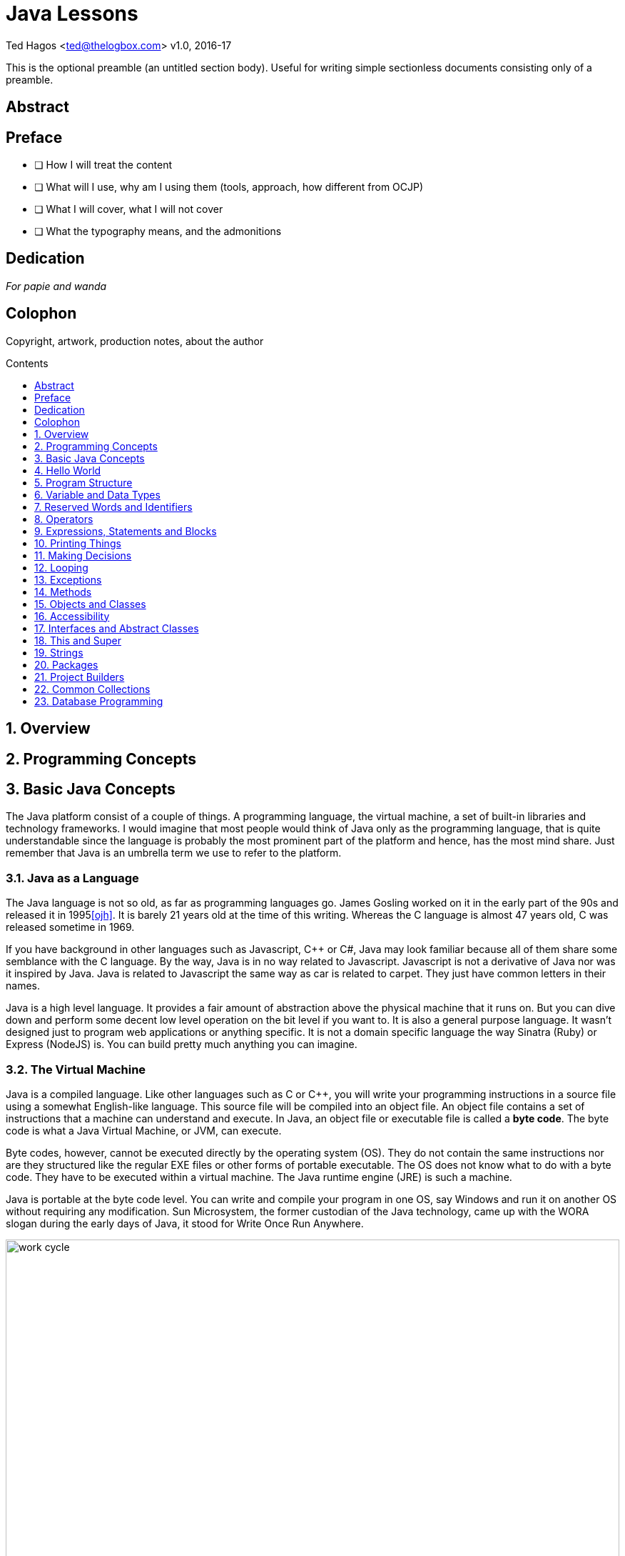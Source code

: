 :source-highlighter: pygments
:stylesheet: style.css
:pygments-style: trac
:icons:
:data-uri:
:toc: macro
:toc-title: Contents
:toclevels: 1
 


Java Lessons
============


Ted Hagos <ted@thelogbox.com>
v1.0, 2016-17


This is the optional preamble (an untitled section body). Useful for
writing simple sectionless documents consisting only of a preamble.


:numbered!:
[abstract]
== Abstract




<<<
[preface]
== Preface

 - [ ] How I will treat the content
 - [ ] What will I use, why am I using them (tools, approach, how different from OCJP)
 - [ ] What I will cover, what I will not cover
 - [ ] What the typography means, and the admonitions
 
 
<<<
[dedication]
== Dedication

_For papie and wanda_

<<<
[colophon]
== Colophon

Copyright, artwork, production notes, about the author


<<<
toc::[]



:numbered:
<<<
== Overview


<<<
== Programming Concepts


<<<
== Basic Java Concepts

The Java platform consist of a couple of things. A programming language, the virtual machine, a set of built-in libraries and technology frameworks. I would imagine that most people would think of Java only as the programming language, that is quite understandable since the language is probably the most prominent part of the platform and hence, has the most mind share. Just remember that Java is an umbrella term we use to refer to the platform.

=== Java as a Language

The Java language is not so old, as far as programming languages  go. James Gosling worked on it in the early part of the 90s and released it in 1995<<ojh>>. It is barely 21 years old at the time of this writing. Whereas the C language is almost 47 years old, C was released sometime in 1969. 

If you have background in other languages such as Javascript, C++ or C#, Java may look familiar because all of them share some semblance with the C language. By the way, Java is in no way related to Javascript. Javascript is not a derivative of Java nor was it inspired by Java. Java is related to Javascript the same way as car is related to carpet. They just have common letters in their names. 


Java is a high level language. It provides a fair amount of abstraction above the physical machine that it runs on. But you can dive down and perform some decent low level operation on the bit level if you want to. It is also a general purpose language. It wasn’t designed just to program web applications or anything specific. It is not a domain specific language the way Sinatra (Ruby) or Express (NodeJS) is. You can build pretty much anything you can imagine.

=== The Virtual Machine

Java is a compiled language. Like other languages such as C or C++, you will write your programming  instructions  in a source file using a somewhat English-like language.  This source file will be compiled into an object file. An object file contains a set of instructions that a machine can understand and execute. In Java, an object file or executable file is called a *byte code*. The byte code is what a Java Virtual Machine, or JVM, can execute.  

Byte codes, however, cannot be executed directly by the operating system (OS). They do not contain the same instructions nor are they structured like the regular EXE files or other forms of portable executable. The OS does not know what to do with a byte code. They have to be executed within a virtual machine. The Java runtime engine (JRE) is such a machine.  

Java is portable at the byte code level. You can write and compile your program in one OS, say Windows and run it on another OS without requiring any modification. Sun Microsystem,  the former custodian of the Java technology, came up with the WORA slogan during the early days of Java, it stood for Write Once Run Anywhere.

image::images/book/work-cycle.jpg[title="Work Cycle", width=100%]

Each operating system have their own version of the virtual machine but what runs on one virtual machine, will run on all.

=== Editions 

You can use Java to build applications for a variety of architectures. Java comes in several editions. The JSE (Java Standard Edition) which is the topic of this book, can be used to build Desktop applications. Java Enterprise Edition (JEE) can be used to build web applications, web services, high availability back-end processes etc. Java Mobile Edition (JME) can be used to build apps for mobile or embedded devices. Although for mobile devices like Android phones/tablets, you might want to consider the Android SDK. By the way, the native language for the Android platform is Java.

=== References

[bibliography]
- [[[ojh]]] The History of Java Technology. http://www.oracle.com/technetwork/java/javase/overview/javahistory-index-198355.html


<<<
== Hello World

Beginning programmers start their coding journey with the hello world program. While it may seem silly and quite lacking of any practical or commercial value, it does have an educational value. The simple hello world program will instruct us on (a) how to write and compile a source file (b) what gets executed first when a program is ran, and (c) how to run a Java program.

There will be a couple of things in our first program that will not be immediately obvious nor will it make sense, but we won’t let those get in our way. We can safely side step some aspects of the example code and ignore them for now. We’ll circle back to them soon enough, in later chapters.

=== Writing our first Program

1. **Choose a folder** where you can save your program source files. The best folder is where you have read, write and execute permissions. Your home folder is a good place to start. Listings  4-1 and 4-2 shows how to create a directory named “practice” under your home folder.
+
.Listing 4-1, Windows CLI
----
cd /Users/yourUserName
md practice
cd practice
----
Don’t forget to replace _yourUserName_ with your actual user name in the Windows machine.
+
.Listing 4-2, OSX and Linux
----
cd ~
mkdir practice
cd practice
----
2. **Create a file** named `helloworld.java`
+
.Listing 4-3, Create a file in OSX or Linux
----
touch hello.java
----
+
If you are on Windows, just launch your code editor, create a new file then save it under the name _helloworld.java_ in the directory /Users/yourUserName/practice/.
3. **Write** the program. Open helloworld.java in the editor and type the following
+
.Listing 4-4, Contents of helloworld.java
----
class Hello { 
  public static void main(String []args) {  
    System.out.println("Hello World\n");
  } 
} 
----
4. **Compile** the source file.
+
.Listing 4-5, The Java compiler
----
javac helloworld.java
----
+
The terminal window might appear like its hung for a couple of seconds before the terminal prompt returns. It might seem anti climactic because you didn’t see anything, but that is actually a good thing. It means the code compiled without problems.
+
TIP: If you want to see some progress messages while compiling, use the command `javac -verbose  helloworld.java`
+
If you inspect your working directory, you should the result of our compilation.
+
.Listing 4-6, list directory contents
----
$ ls
  helloworld.java
  Hello.class
----
+
The resulting file is not _helloworld.class_, but _Hello.class_. The resultant byte code is not determined by the name of the source file. It is dependent on the name of the class declared inside the source file.

5. **Run** the byte code. Create an instance of the JVM and run our Hello example program. 
+
.Listing 4-7, The Java Runtime Engine
----
java Hello
----
CAUTION: When running a Java program, do not include the file extension of the byte code e.g. `java Hello.class`
+
If all goes well, you should see the string “Hello World” printed out on your screen.
 
=== What have we done

If you were able to follow along the coding exercise, that is well and good. Now, we come to the more important part of the exercise. We need to understand what’s going on. Let’s revisit our code and read it a bit more slowly and deliberately.

.Listing 4-8, helloworld.java
[source, java]
----
class Hello { // <1>
  public static void main(String []args) {  // <2>
    System.out.println("Hello World\n"); // <3>
  } 
} 
----

<1> All program statements must be written inside a class
<2> The **main function** is the program’s entry point
<3> `println` takes a String parameter and prints it on the screen

A function organizes program elements by grouping together a bunch of statements. A class organizes elements by grouping together a bunch of functions and variables. We will discuss the concept and mechanics of a class in later chapters. What is important to take away right now is that Java is bit gung-ho about classes that you cannot write program statements outside of it. You cannot, for example, do something like the following code, and expect it to compile.

.Listing 4-9, Illegal statement
----
System.out.println(“Hello World\n“);
----

Every program must have an entry point. When you run a program, the operating system, virtual or otherwise, will look for something it can execute. A Java application’s entry point is a special function called `main`. The main function is written as `public, static and void` for a very specific reason. These combination of keywords affects the function’s accessibility and startability. We are not quite ready to deal with these concepts right now, so we’ll side step. We’ll deal with them in later chapters.

NOTE: The main function in a Java application should always look like `public static void main(String []args)`. It has a special signature and meaning in the Java runtime. The slightest misspelling, say like, `public static void Main(String args)` will cause our program **not** to run. It will compile, but it will not run.

WARNING: Java is a case sensitive language, `main` is different than `Main`. 

The last part of our code walk through is the `System.out.println` statement. Println is a function that belongs to the class `out`; a class groups together a bunch of function, remember? A function inside the class can be called by writing the name of the class (out) and resolving the name of the function using the dot notation. 

NOTE: Characters which are enclosed in double quotes, **“like these words”** are called Strings. a String is a type of data in Java. We'll tackle Strings in later chapters.

So what is `System`? It is also another class which contains the out class. This may seem a bit complicated right now and any attempts to explain the relationship between **System**, **out** and **println** will drag us into a rabbit hole. We are not yet ready to go there. We need to build up some more skills before we can take on these concepts. For now, just remember that if you want something to appear on the console, use the statement `System.out.println`.

NOTE: Did you notice the String inside our println statement? It wrote `System.out.println(“Hello World\n“)` but we did not see the **\n** in the output did we? That’s because `\n` is a special character. It’s called an escape sequence. Escape sequences begins with a back-slash character which indicates that the characters that follows should not be treated literally. It should be processed in a special way. The \n means add a new line feed to the output; like pressing ENTER or RETURN key.

=== Chapter Summary

1. All Java programs have one class, at a minimum. You cannot execute any productive program statement outside of a class construct
2. A Java applications's entry point is a special function called `main`. It needs to be written in a very specific way so that the Java runtime will recognize it when it is eventually executed
3. When you want to print an output to the screen, you can use the statement `System.out.println()`, the println function takes on a `String` argument. This argument will be printed to the screen
4. A `String` is a kind of data in Java, just like a number is also a kind of data. Strings are enclosed in double quotes, “like this phrase” 


=== Glossary

[qanda]
**byte code**:: 
	When a Java source file is compiled, it produces a _.class_ file. This file is executable inside a Java Virtual Machine
**java source file**:: 
	A UTF-8 file (plain text file) that has a `.java`  extension. A compilation unit in Java
	**JVM**::
	Java Virtual Machine, sometimes also referred to as the Java Runtime Engine. It is an abstraction of the underlying operating system. On top of the abstracted OS services, the JVM offers other services which are not part of the underlying OS e.g. garbage collection 
**class**:: 
	A way to organize code in Java. A class can contain functions and variables at the same time

=== Exercises

**Exercise 1-1**::
Change the output of the hello program so that it prints the following:
+
----
Hello there
----
**Exercise 1-2**::
Make further modifications to your code so that it prints
+
----
Hello
there
----
**Exercise 1-3**::  
Find out the meaning of the following escape sequences
- \b
- \t 
- \\
- \’
- \”
**Exercises 1-4**::
Write a program that prints the following output
+
----
‘Hello World’
----
**Exercises 1-5**::
Modify your code in Exercise 1-4 so that it prints
+
----
“Hello World”
----


<<<
== Program Structure


=== Class

A typical Java program would contain one class definition in a Java source file. The source file can contain more than one class but that is not generally the practice. The name of the class definition is usually the same as the name of the source file it is contained in, it doesn’t have to be but that is usually the case. 

.Listing 5-1, Hello.java
----
class Hello
{
}
----

Listing 5-1 above shows the basic structure a class. The reserved word `class` is used followed by an identifier which is the name of the class. The identifier or the class name is something that you will provide. It could be Person, BankAccount, Service, Dog etc. Naming your class will be entirely up to you. The class declaration is also accompanied by   a pair of French brackets or curly braces. The braces constitutes the body of the class. The class body is empty right  now because we haven’t done anything yet, but that’s okay. It’s perfectly legal to compile a class with an empty body, it won’t be very useful but it will compile.

=== Comments

Comments are things you write in a source file but they are ignored by the compiler. They are meant to give you, or other programmers who will read your code, some context as to what the code is doing or what is going on. There are three ways to write comments in Java, Listing 5-2 shows them all.

.Listing 5-2, Comments in code
----
/*
  Comments may appear outside the class. 
  This kind of comment may span multiple lines 
  in your source file
*/

class Hello {

  public static void main(String []args) {

  String a = "Hello"; // this is an inline comment
  // an inline comment cannot span multiple lines
  // Everything to the right of the double slash will be ignored

  }

  /**
  This form of comment with the double star is also
  a multi-line comment. This kind of comment is
  special because it gets picked up by the 
  javadoc tool
  */
}
----

NOTE: You can use `javadoc` to provide documentation for your classes. If you write comments using the javadoc style, the one with the double star, javadoc will produce html documentation for your classes

=== Functions

Class definitions may contain more than one function. You’ve already seen the main function in our previous examples, Listing 5-3 shows another class example with more than one function.

.Listing 5-3
----
class Hello {

  public static void main(String args[]) {
    sayHello(); //<1>
  }
  
  static void sayHello() {
    System.out.println("Hello World\n");
  }
}
----
<1> Calls the function `sayHello()`

Don’t worry about keywords like static and void. We’ll get to them when get we discuss functions. Right now, we’re just familiarizing ourselves with the various ways on how we can structure our program codes.

=== Variables

A variable is container. More specifically it is a container of data. When you create data as part of your program, the runtime will store them somewhere in memory. You will need to give that variable a name so that you can retrieve or replace its contents. Variables are created by (a) declaring the type of the variable and (b) giving it a name. 

.Listing 5-4, Variables
----
class Hello {
  public static void main(String []args) {
    
    String word = null; //<1>
    word = "Hello World"; //<2>
    
    System.out.println(word);  // <3>
  }
}
----

<1> Declare the variable **word** to be of type `String`
<2> Initialize the variable and set it to “Hello World”
<3> Retrieve the value of the variable and print it

Variables may appear inside or outside function definitions but they may never appear outside the class. Remember that most things in Java are written inside the class definition.

=== Multiple Class Definitions

You can write multiple class definitions within a source file. That is not the general practice and it is not the best thing to do, but that is possible. Listing 5-5 shows how that can the achieved. 

.Listing 5-5, helloworld.java
----
class Hello {

}

class World {

}
----

When you compile the code, it will produce two class files.

.Listing 5-6, Result of compilation
----
$ ls 
  Hello.class
  World.class
----

The resulting byte code is dependent on the names of the classes defined inside the source file and not on the name of the source file.

TIP: It is always best to have only one class definition per source file. It is even better if the name of the source file is exactly the same as that of class defined

=== Blank Spaces

Java is tokenized language. Only words and symbols have meaning to the compiler. It ignores white and blank spaces. We can use this to our advantage because white spaces improves program readability.

.Listing 5-7, Use of blank spaces
----
class Hello {

  public static void main(String args[]) {
    sayHello(); 
  }
  
  static void sayHello() {
    System.out.println(“Hello World\n”);
  }
}
----

Notice the use of white space in between the two function definitions. 

=== Program Statements

Programming statements, like our sentences, needs to be punctuated. Imagine a piece of prose that has no punctuation whatsoever. It will be hard to understand what it means. Think of statements like they are sentences in natural language. They form a complete unit of execution. We punctuate a complete sentence with a period. A complete Java statement is punctuated, or rather, terminated by a semicolon.


.Listing 5-8, Illegal code
[source,java,numbered]
----
class Hello {
   public static void main(String []args) {
      String word = "Hello" //<1>
      System.out.println(word);
   }
}
----

<1> Missing semicolon

The missing semicolon will cause the compiler to treat the statements in lines 3 and 4 to be part of a single statement. Which is not correct because they are supposed to be 2 separate statements. Line 3 creates the variable and line 4 is supposed to print it. 


<<<
== Variable and Data Types

When we program, we create and manipulate things. This is usually done by adding, subtracting, dividing, multiplying or comparing them. Sometimes we mash them together like when we combine two words.  We also store things so that we can retrieve them for later use. This is an oversimplification of what programmers do but at a high level, that should be pretty close.

Before we can create and manipulate things, we need to know something about these things, what their nature is and what we can do with them. There are things we need to count, measure and sometimes compare. Java has this concept of _types_, it is its way of classifying things. 

=== Variables

A variable is a container of data. Think of it like a box where you could store stuff. You would put something into this box and then store it away. At some point in time, you may get this box, take out what’s inside and replace it with something else. If you have other boxes where you store other stuff, you could use labels so you could easily locate and identify them. A programming variable isn’t much different. It operates exactly like that.

When we create a variable, we are setting aside an area in computer memory. We are giving a variable a name, so that later on when we need it, we will retrieve it by name. Using  variables in programming involves (a) declaring a variable (b) initializing that variable and giving it initial value (c) retrieving the data held by the variable and (d) replacing the data held by the variable with something else.

.Listing 6-1
----
String word; //<1>
word = "Hello world"; //<2>
System.out.println(word); // prints "Hello world"
word = "Hello there"; //<3>
System.out.println(word); // prints "Hello there"
----

<1> Declare a variable named `word`
<2> Initialize the variable with the value "Hello World"
<3> Replace the contents of the variable

In the first line of Listing 6-1, we declared a variable that will hold a String data. We did not initialize the variable at the point of declaration. Its perfectly okay to do that. Sometimes it's necessary to do that especially if the initial value of the variable will be determined much later in the program.  However, if you do know the initial value of the variable, you may write the declaration and initialization on the same line.

----
String word = "Hello World";
----


=== Types

A variable declaration has two parts, (a) what kind of data is it supposed to hold and (b) the name of the variable. In our example, the type of the variable is String and its name is word. We don't always have to use String when declaring variable but we always have to specify what kind of data we are declaring.

Java is a statically and strongly typed language. As such, when we create variables, we need to tell the compiler what kind of data it will hold so that it can (a) allocate the appropriate memory for it and (b) it can do all sorts of type checking on how we are using the variable. Type checking is very useful for programmers, even more so for beginning programmers. It helps us in so many ways, it will not let us do silly things  like the following.

----
int a = 10;
String b = "10";
a = b; //<1>

String c = "Hello";
String d = "World";
String e = c + d;
String f = c - d;//<2>
----

<1> Incompatible types. You cannot assign a String to a number
<2> Subtraction cannot be performed on Strings

See, type checking won't let us disgrace ourselves. It catches silly mistakes at compile time so that you won't have to deal with these errors at runtime where they are harder to catch. 

[NOTE]
====
All variables needs to be declared and initialized before they can be used

.Correct usage
----
int i = 10;
i = i + 1;
System.out.println(i);
----

.Wrong usage
----
int i = 1;
System.out.println(i + j); //<1>
----
<1> The j variable was not defined
====

String is a specific kind of data in Java. It is used to hold words, or more specifically, a collection of alphanumeric characters. So if you would like to store and manipulate things like an address, phone number, email, last name, first name etc, you should use the String type.

If String was the only kind of data you can work with, that would limit the usefulness of your programs terribly. Happily, that's not the case. We can work with other kinds of data like numbers, booleans, dates etc. 

If you need to count something we can use the types used for counting (_byte, short, int_ and _long_). If we need to measure something, we can use _float_ and _double_. If we need to store the result of comparing things (truth or falsity) we can use the _boolean_ type.

So why does Java have 4 types for counting things and 2 types for measuring things? It's got something to do with capacity. A short can hold much more data than a byte. An int can hold more data than a short and long is on top of the food chain. A double holds much bigger data than a float, and it is more precise too. 

NOTE: float has a precision of 7 digits while double has 15 digits precision, after the decimal point, that is.

.Primitive types
**byte**::  
A 1 byte signed integer. Default value is 0
**short**::
A 2 byte signed integer. Also defaults to 0
**int**::
A 4 byte integer. Same as the first two, also defaults to 0
**long**::
The longest of all the whole numbers. This is an 8 byte integer. Defaults to 0 also when not explicitly assigned a value
**float**::
A signed 4 byte floating point (IEEE 754 32 bit floating point)
**double**::
Also a signed floating point but this one is 64 bits
**char**::
16 bit unicode character. Lowest value is 0 and highest value is 65535 (\u0000 to \uFFFF)
**boolean**::
Use this when storing values that are results of comparisons , for example
+
----
boolean z = (a > b)
----
+
There are two literal values you can use for the boolean type; `true` and `false`. Listing 6-2 shows some basic usage
+
.Listing 6-2
----
boolean a = false;
boolean b; //<1>
System.out.println(a); //prints false
System.out.println(b); //prints false also
----
<1> Default value for a boolean type is false

TIP: There is a formula to determine the lowest and highest value for whole numbers. The lowest value is equal to  (-1) **2** ^(n-1)^ and the highest value is **2** ^(n-1)^ - 1, where _n_=number of bits. So, for a byte which is 8 bits long (1 byte is 8 bits), lowest value = (-1) **2** ^8-1^ = -128

=== References Types

The native types discussed in the previous section are called primitive types because they are part of the language definition. They are fixed at eight. We cannot add or define  new primitive types. Happily, Java allows us to create new types of our own. These user defined types are called reference types. We will not be discussing how to create and work with reference types in this chapter, we will defer  that discussion for later. But it is important to say that creation of new types involves writing classes and creating objects. 

The main difference between a reference and a primitive type is their size. Primitives cannot get any bigger than 8 bytes. They are scalar data and the biggest data type we can define is a long two's complement integer. And that is an 8 byte integer. The size of a reference type on the other hand, cannot be determined as easily as a primitive's because it is after all, a composite kind of data.

NOTE: Scalar value is one unit of data. Just like in algebra, a scalar value is a single number as opposed to either a vector or matrix which are composites

.Listing 6-3
----
int x = 95;
int y = 50;
----

Listing 6-3 shows example of two primitive variables. _X_ contains a single data, which is 95 and _Y_ contains only the integer 50. 

.Listing 6-4
----
class Point {
  int x = 95;
  int y = 50
}
----

Listing 6-4 shows how to define a new type called Point. It was made possible by aggregating two integer variables.

TIP: In case you are wondering, _String_ is a reference type. It is part of the JDK library. There is a full discussion of Strings in later chapters


=== Exercises

**Exercise 6-1**::
Compute for the lowest value and highest value of long, short, byte and int
**Exercise 6-2**::
Make a program that creates variables for each of 8 primitive types and print out each one of them


<<<
== Reserved Words and Identifiers

Java programs are made up of words and symbols. Some of these words are pre-defined in the language. These are called _reserved words_, they have special meaning to the compiler and the runtime. Some of the words we get to make up by ourselves, these are called _identifiers_. Examples of identifiers are names of classes, interfaces, variables, constants etc.  

NOTE: Up until this point, we still refer to subroutines or procedures as functions. In Java, they are referred to as _methods_. So from hereon forward, we will start referring to functions as methods

Programs are made up of English-like statements and instructions. When they go through compilation, each word and symbol is analyzed and broken up to constituent parts or tokens.
The compiler will try to make sense of what you have written. If the program is written according to the syntactical rules, then the compilation proceeds, otherwise we get an error.

Imagine the times when you were typing a document in a word processor. Did you ever see those squiggly lines? Maybe there was something wrong with the grammar or that you typed a word that the processor does not recognize. The word wasn't part of its dictionary yet. What the word processor did was to break down your document to its constituent parts. Your doc was tokenized then analyzed and compared against a set of rules. That process is very similar to our compilation procedure.  

=== Reserved Words

image::images/book/keywords.jpg[title="Reserved Words", width=90%]

You don’t need to memorize them, but I suspect that as you grow in the practice, you will be able to commit most of them in memory.

=== Identifiers

Identifiers are that part of our program which we get to name. These parts are (a) classes (b) interfaces (c) variables (d) constants (e) enums (f) methods and (g) packages. Listing 8-1 shows a sample code where identifiers are highlighted

.Listing 8-1
----
class Person { //<1>
  String firstname = "John"; //<2>
  String lastname = "Doe"; //<3>
  
  void printName() { //<4>
    System.out.println(lastname +  " , " + firstname);
  }
}
----

<1> keyword = `class`, identifier = **Person**(_class_)
<2> identifier = **firstname**(_variable_)
<3> identifier = **lastname**(_variable_)
<4> keyword = `void`, identifier = **printName**(_method_)

=== Valid Identifiers

Here are the rules for creating identifiers

1. **Alphanumeric characters only**. We have to limit our character use to the letters a-z, A-Z and 0-9
2. **No Special Characters**. We can use the dollar sign and underscore, other than that, all special chars are off limits
3. **No Reserved words**. Can't use any of the 50 keywords as an identifier. We also cannot use literals like `true`, `false` or `null`
4. **First letter matters**. It has to start with either a letter, underscore or dollar sign.  I won't advise that you use the dollar sign or the underscore. Some code generators actually use those characters, so you might want to stay away from them. Just stick with plain letters
5. **Make it descriptive**. This last item is not really a rule but it should be. There is no technical limit to the number of characters in an identifier, so you shouldn't have an excuse for variable names _i, j, x, y_. I am guilty of violating this last item in this book, but hey, I'm trying to prevent code samples from wrapping up

=== Exercises

**Exercise 8-1**::
Try to compile the following code
+
----
class 1Hello {
}
----
+
What happened. Take note of the error and fix it.

**Exercise 8-2**::
Consider the following code
+
----
class Test {
  public stati void main(String []args) {
    System.out.println("Can you spot the error");
  }
}
----
+
Can you spot the error without compiling? Why wouldn't it compile? What do you need to do to fix it?

**Exercise 8-3**::
Which ones are illegal identifiers

[loweralpha]
1. `This_is_AnAwfullyLongVariableName`
2. `1Lastname`
3. `Last1Name`
4. `$Firstname`
5. `#Address`



<<<
== Operators


<<<
== Expressions, Statements and Blocks


<<<
== Printing Things


<<<
== Making Decisions


<<<
== Looping


<<<
== Exceptions


<<< 
== Methods


<<<
== Objects and Classes


- Reference types, why are they called Reference. Becase we handle the value using their object reference
- Refence is handled via the reference, while primitve type are handled directly using their values


<<<
== Accessibility



<<<
== Interfaces and Abstract Classes


<<<
== This and Super


<<<
== Strings



<<<
== Packages


<<<
== Project Builders


<<<
== Common Collections

- Generics
- 

<<<
== Database Programming





